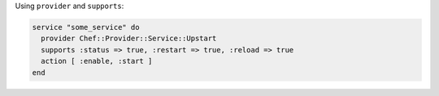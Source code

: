 .. This is an included how-to. 

Using ``provider`` and ``supports``:

.. code-block:: ruby

   service "some_service" do
     provider Chef::Provider::Service::Upstart
     supports :status => true, :restart => true, :reload => true
     action [ :enable, :start ]
   end

